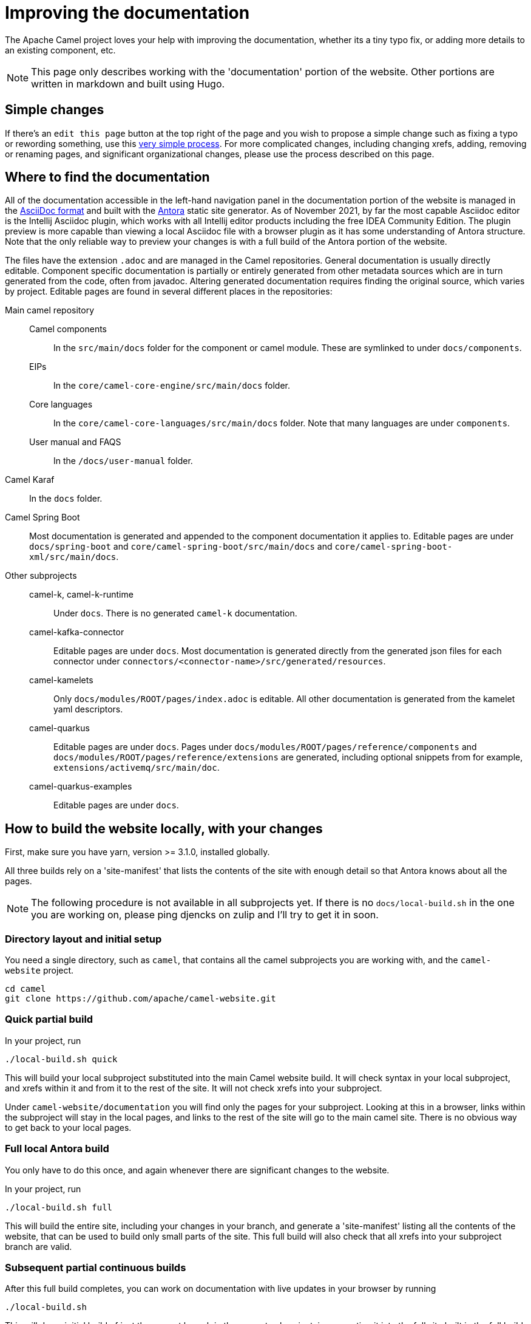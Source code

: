 = Improving the documentation

The Apache Camel project loves your help with improving the documentation, whether its
a tiny typo fix, or adding more details to an existing component, etc.

NOTE: This page only describes working with the 'documentation' portion of the website.
Other portions are written in markdown and built using Hugo.

== Simple changes

If there's an `edit this page` button at the top right of the page and you wish to propose a simple change such as fixing a typo or rewording something, use this xref:faq:how-do-i-edit-the-website.adoc[very simple process].
For more complicated changes, including changing xrefs, adding, removing or renaming pages, and significant organizational changes, please use the process described on this page.

== Where to find the documentation

All of the documentation accessible in the left-hand navigation panel in the documentation portion of the website is managed in the link:https://asciidoc.org/[AsciiDoc format] and built with the https://antora.org[Antora] static site generator.
As of November 2021, by far the most capable Asciidoc editor is the Intellij Asciidoc plugin, which works with  all Intellij editor products including the free IDEA Community Edition.
The plugin preview is more capable than viewing a local Asciidoc file with a browser plugin as it has some understanding of Antora structure.
Note that the only reliable way to preview your changes is with a full build of the Antora portion of the website.

The files have the extension `.adoc` and are managed in the Camel repositories.
General documentation is usually directly editable.
Component specific documentation is partially or entirely generated from other metadata sources which are in turn generated from the code, often from javadoc.
Altering generated documentation requires finding the original source, which varies by project.
Editable pages are found in several different places in the repositories:

Main camel repository::
Camel components::: In the `src/main/docs` folder for the component or camel module.
These are symlinked to under `docs/components`.
EIPs::: In the `core/camel-core-engine/src/main/docs` folder.
Core languages::: In the `core/camel-core-languages/src/main/docs` folder.
Note that many languages are under `components`.
User manual and FAQS::: In the `/docs/user-manual` folder.
Camel Karaf:: In the `docs` folder.
Camel Spring Boot:: Most documentation is generated and appended to the component documentation it applies to.
Editable pages are under `docs/spring-boot` and `core/camel-spring-boot/src/main/docs` and `core/camel-spring-boot-xml/src/main/docs`.

Other subprojects::
camel-k, camel-k-runtime::: Under `docs`.
There is no generated `camel-k` documentation.
camel-kafka-connector::: Editable pages are under `docs`.
Most documentation is generated directly from the generated json files for each connector under `connectors/<connector-name>/src/generated/resources`.
camel-kamelets::: Only `docs/modules/ROOT/pages/index.adoc` is editable.
All other documentation is generated from the kamelet yaml descriptors.
camel-quarkus::: Editable pages are under `docs`.
Pages under `docs/modules/ROOT/pages/reference/components` and `docs/modules/ROOT/pages/reference/extensions` are generated, including optional snippets from for example, `extensions/activemq/src/main/doc`.
camel-quarkus-examples::: Editable pages are under `docs`.

[#_local_build_instructions]
== How to build the website locally, with your changes

First, make sure you have yarn, version >= 3.1.0, installed globally.

All three builds rely on a 'site-manifest' that lists the contents of the site with enough detail so that Antora knows about all the pages.

NOTE: The following procedure is not available in all subprojects yet.
If there is no `docs/local-build.sh` in the one you are working on, please ping djencks on zulip and I'll try to get it in soon.

=== Directory layout and initial setup

You need a single directory, such as `camel`, that contains all the camel subprojects you are working with, and the `camel-website` project.

[source,console]
----
cd camel
git clone https://github.com/apache/camel-website.git
----

=== Quick partial build

In your project, run
[source,sh]
----
./local-build.sh quick
----

This will build your local subproject substituted into the main Camel website build.
It will check syntax in your local subproject, and xrefs within it and from it to the rest of the site.
It will not check xrefs into your subproject.

Under `camel-website/documentation` you will find only the pages for your subproject.
Looking at this in a browser, links within the subproject will stay in the local pages, and links to the rest of the site will go to the main camel site.
There is no obvious way to get back to your local pages.

=== Full local Antora build

You only have to do this once, and again whenever there are significant changes to the website.

In your project, run
[source,sh]
----
./local-build.sh full
----
This will build the entire site, including your changes in your branch, and generate a 'site-manifest' listing all the contents of the website, that can be used to build only small parts of the site.
This full build will also check that all xrefs into your subproject branch are valid.

=== Subsequent partial continuous builds

After this full build completes, you can work on documentation with live updates in your browser by running
[source,sh]
----
./local-build.sh
----
This will do an initial build of just the current branch in the current subproject, incorporating it into the full site built in the full build, start a web server to serve the site, set up browser-sync on pages you are looking at in your browser, and rebuild the (partial) site as it detects changes.
Depending on the amount of content generation Antora is doing, this may take up to a minute or so.

This partial build will detect broken xrefs within your branch and from your branch to the main site, but will not (yet) detect broken xrefs from the rest of the site into your branch.
If you rename or remove a page please do a full build or check the PR build carefully for broken xrefs.

=== Viewing a full build in httpd

If you do a full build (`yarn build-all` or `yarn build` rather than `yarn build:antora` or use of the `local-build.sh` script in a subproject) and have Docker available locally you can view your build served with httpd by running `local-httpd-in-docker.sh`.
This is especially valuable to check redirects set up with `page-aliases`.

== Creating a documentation pull request.

NOTE: Simple changes such as typo fixes or rewording can usually be done directly at GitHub after pressing the `edit this page` button at the top left of each page.
Note that if the page source starts with a comment that the page is copied or generated this will not work!
Please do not use this method if you are changing any xrefs or making significant changes to format; instead follow the procedure below.

. Fork/clone the appropriate repository from GitHub and switch to the branch you are working with.
. Create a branch for your work with a name starting with the original branch name, for example, `git switch -c main-doc-fix`
. Edit the `.adoc` sources as needed.
Preview your work in the Intellij Asciidoc plugin preview or in a browser with an Asciidoctor extension installed.
. Do a xref:#_local_build_instructions[local website build with your changes].
//=== The following workflow may be usable after https://gitlab.com/antora/antora/-/issues/831 is implemented, perhaps with the aid of an Antora extension.
//. Commit and push your work and create a PR in the (sub)project repository.
//Note the PR number, for example, #456
//. Fork/clone the camel-website repository, and create an appropriate branch, for example, `git switch -c camel-quarkus-main-456`.
//. Locate the project you are working with in the `antora-playbook.yml` under `sources`, and locate the branch you have altered under the appropriate `-url`.
//Leaving the original branch as a comment, alter the branch to for example, `- pull/456` using the PR number you noted earlier.
//. Commit the change to the playbook, push it to your `camel-website` fork, and open a PR against `camel-website`.
//CI will build your change and, if successful, will deploy a preview on Netlify.
//There will be an email with the preview URL.
//. Check for build problems and examine the preview.
//. Upon approval, your content PR will be merged.
//Unless you have made a considerably more extensive change than described above, the `camel-website` PR will not need to be merged and may be closed.
//
//=== Currently usable workflow
. Commit and push your work and create a PR in the (sub)project repository.
. Fork/clone the camel-website repository, and create an appropriate branch, for example, `git switch -c camel-quarkus-main-456`.
The following process will work for any number of doc PRs against any number of source repositories: usually you will have one subproject repo and one branch.
. Locate the `- url` of the project(s) you are working with in the `antora-playbook.yml` under `sources`, and locate the branch(es) you have altered under that `- url`.
. Add something like this to the end of the  `antora-playbook.yml`:
+
--
[source,yml]
----
    - require: '@djencks/antora-source-map'
#      log_level: trace #<1>
      source-map: <2>
        - url: 'https://github.com/apache/camel-kamelets.git' # <3>
          mapped-url: 'https://github.com/djencks/camel-kamelets.git' # <4>
          branches: # <5>
            - branch: main # <6>
              mapped-branch: main-collect # <7>
            - branch: 0.6.x
              mapped-branch: 0.6.x-collect
            - branch: 0.5.x
              mapped-branch: 0.5.x-collect
----
<1> Turning on trace logging will show you in great detail what's changed from the regular playbook, which can be useful if the build is not doing what you expect.
<2> List of source urls to substitute, probably only one.
<3> The GitHub URL of the subproject you are working on.
<4> The GitHub URL of your fork of the subproject.
<5> List of modified branches: probably only one.
<6> Name of the branch your PR will merge into.
<7> Name of your PR branch.
--
. At this point you can test your playbook changes locally by running `yarn build:antora` or `yarn build`.
. Commit the playbook changes, push to your fork of the `camel-website` repository, and open a PR.
. If all goes well you will get an email telling you where the Netlify preview is; this is also shown on the PR page.
. Check for build problems and examine the preview.
. Upon approval, your content PR will be merged.
A `camel-website` PR constructed as described here will not need to be merged and may be closed.

== New, renamed, or removed pages

* Add, rename, or remove the xref for your page in the appropriate nav.adoc file.
* Build the entire website and check for broken xrefs: these will appear as errors in the Antora log output.

== Changed xrefs

First, read xref:#_a_guide_to_xrefs[]

* Build the entire website and check for broken xrefs.

== Adding a new component version

See xref:release-guide-website.adoc[].

== A guide to xrefs

For a general explanation of Antora xref syntax see https://docs.antora.org/antora/3.0/page/xref/[the Antora documentation].
Due to the logical structure of the Camel documentation, xrefs will have a very limited choice of structure.

IMPORTANT: A bit of confusion is possible here between Antora components and Camel components.
Generally an Antora component corresponds more or less to a Camel subproject, and never to a camel commponent.
All the camel components are documented in an Antora component named `components`.
In this section the word `component` means an Antora component.

IMPORTANT: Antora components may be `distributed` which means that the content comes from more than one place, possibly from different repositories.
For instance, the `components` component has content from the main camel repository under the start_paths `docs/components` and `core/camel-core-engine/src/main/docs` and from the `camel-spring-boot` repository under `components-starter` and `docs/components`.
Furthermore the content may not appear in the normal Antora structure but may be collected from a more maven-project-friendly arrangement with an Antora extension.

=== xrefs within an (Antora) component

Generally there will never be a reason to refer from one version of a component to another version.
To assure this happens without maintenance issues, leave out the version and component segments from the xref, for example, in the `components` component

[source,adoc,subs=+attributes]
xref{blank}:eips:enterprise-integration-patterns.adoc[]

NOT

[source,adoc,subs=+attributes]
xref{blank}:next@components:eips:enterprise-integration-patterns.adoc[]

Do this no matter how many locations the component is distributed over.

An xref within the same module can leave out the module segment, although it does no harm.

Do not specify the component name: if you do, the link will be to the `latest` (non-prerelease, that is, non-`next`) version, not the current version.

=== Links to the user manual

The user-manual component is https://docs.antora.org/antora/3.0/component-with-no-version/[unversioned].
Leave out the version segment.
For example, this will link to this page from anywhere in the documentation:

[source,adoc]
xref:manual::improving-the-documentation.adoc[]

=== Links between subprojects

Each camel subproject relates to other subprojects, and each version of a subproject relates to specific versions of these other subprojects.
These subproject versions are specified in the `antora.yml` component descriptor for the documentation component for that subproject.
Note that for distributed components each start path has a component descriptor but only one has the additional `asciidoc/attributes` key.
For example,

[source,yaml]
----
name: camel-kafka-connector
title: Camel Kafka Connector
version: next
prerelease: true
display-version: Next (Pre-release)

nav:
- modules/ROOT/nav.adoc

asciidoc:
  attributes:
    camel-version: 3.12.x
    camel-k-runtime-version: 1.8.0
    camel-k-version:
    camel-kamelets-version: 0.3.0
----

NOTE: Setting these up is WIP

Use these attributes to refer to documentation for the related subproject, for example

[source,adoc]
xref{blank}:{camel-version}@components:eips:enterprise-integration-patterns.adoc[]

If there's a missing attribute, please raise an issue rather than using a concrete version.